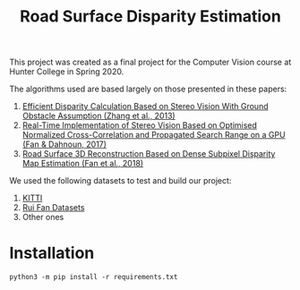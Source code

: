 #+TITLE: Road Surface Disparity Estimation

This project was created as a final project for the Computer Vision course at Hunter College in Spring 2020.

The algorithms used are based largely on those presented in these papers:
1. [[https://www.eurasip.org/Proceedings/Eusipco/Eusipco2013/papers/1569743475.pdf][Efficient Disparity Calculation Based on Stereo Vision With Ground Obstacle Assumption (Zhang et al., 2013)]]
2. [[https://www.researchgate.net/publication/322589687_Real-time_implementation_of_stereo_vision_based_on_optimised_normalised_cross-correlation_and_propagated_search_range_on_a_GPU][Real-Time Implementation of Stereo Vision Based on Optimised Normalized Cross-Correlation and Propagated Search Range on a GPU (Fan & Dahnoun, 2017)]]
3. [[https://arxiv.org/abs/1807.01874][Road Surface 3D Reconstruction Based on Dense Subpixel Disparity Map Estimation (Fan et al., 2018)]]

We used the following datasets to test and build our project:
1. [[http://www.cvlibs.net/datasets/kitti/][KITTI]]
2. [[https://github.com/ruirangerfan/road_surface_3d_reconstruction_datasets][Rui Fan Datasets]]
3. Other ones

* Installation
#+begin_src 
python3 -m pip install -r requirements.txt
#+end_src
